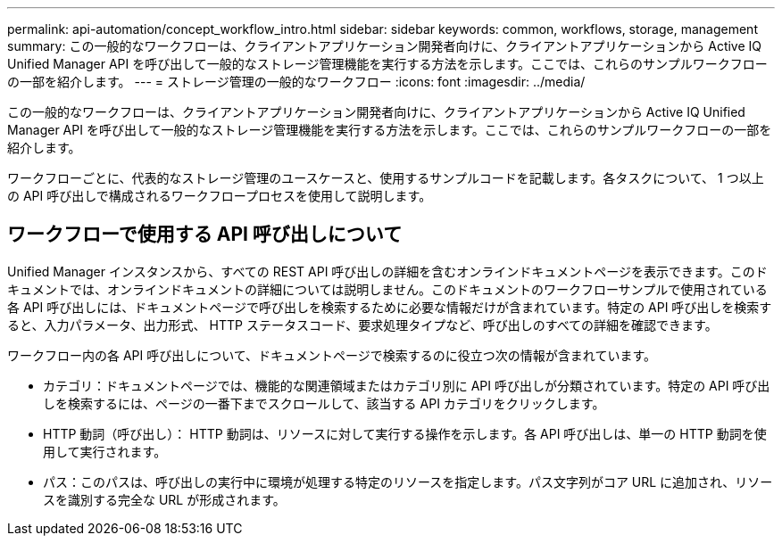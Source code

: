 ---
permalink: api-automation/concept_workflow_intro.html 
sidebar: sidebar 
keywords: common, workflows, storage, management 
summary: この一般的なワークフローは、クライアントアプリケーション開発者向けに、クライアントアプリケーションから Active IQ Unified Manager API を呼び出して一般的なストレージ管理機能を実行する方法を示します。ここでは、これらのサンプルワークフローの一部を紹介します。 
---
= ストレージ管理の一般的なワークフロー
:icons: font
:imagesdir: ../media/


[role="lead"]
この一般的なワークフローは、クライアントアプリケーション開発者向けに、クライアントアプリケーションから Active IQ Unified Manager API を呼び出して一般的なストレージ管理機能を実行する方法を示します。ここでは、これらのサンプルワークフローの一部を紹介します。

ワークフローごとに、代表的なストレージ管理のユースケースと、使用するサンプルコードを記載します。各タスクについて、 1 つ以上の API 呼び出しで構成されるワークフロープロセスを使用して説明します。



== ワークフローで使用する API 呼び出しについて

Unified Manager インスタンスから、すべての REST API 呼び出しの詳細を含むオンラインドキュメントページを表示できます。このドキュメントでは、オンラインドキュメントの詳細については説明しません。このドキュメントのワークフローサンプルで使用されている各 API 呼び出しには、ドキュメントページで呼び出しを検索するために必要な情報だけが含まれています。特定の API 呼び出しを検索すると、入力パラメータ、出力形式、 HTTP ステータスコード、要求処理タイプなど、呼び出しのすべての詳細を確認できます。

ワークフロー内の各 API 呼び出しについて、ドキュメントページで検索するのに役立つ次の情報が含まれています。

* カテゴリ：ドキュメントページでは、機能的な関連領域またはカテゴリ別に API 呼び出しが分類されています。特定の API 呼び出しを検索するには、ページの一番下までスクロールして、該当する API カテゴリをクリックします。
* HTTP 動詞（呼び出し）： HTTP 動詞は、リソースに対して実行する操作を示します。各 API 呼び出しは、単一の HTTP 動詞を使用して実行されます。
* パス：このパスは、呼び出しの実行中に環境が処理する特定のリソースを指定します。パス文字列がコア URL に追加され、リソースを識別する完全な URL が形成されます。

